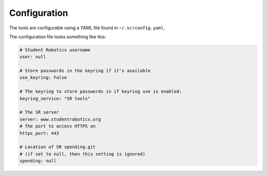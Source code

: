 Configuration
=============

The tools are configurable using a YAML file found in ``~/.sr/config.yaml``.

The configuration file looks something like this:

.. code-block:: yaml

    # Student Robotics username
    user: null

    # Store passwords in the keyring if it's available
    use_keyring: False

    # The keyring to store passwords in if keyring use is enabled:
    keyring_service: "SR tools"

    # The SR server
    server: www.studentrobotics.org
    # The port to access HTTPS on
    https_port: 443

    # Location of SR spending.git
    # (if set to null, then this setting is ignored)
    spending: null
